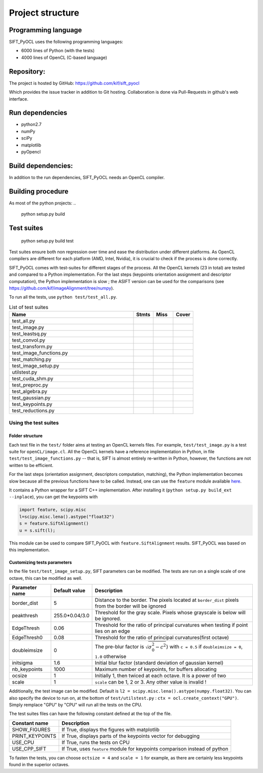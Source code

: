 Project structure
=================


Programming language
--------------------

SIFT_PyOCL uses the following programming languages:

* 6000 lines of Python (with the tests)
* 4000 lines of OpenCL (C-based language)

Repository:
-----------

The project is hosted by GitHub:
https://github.com/kif/sift_pyocl

Which provides the issue tracker in addition to Git hosting.
Collaboration is done via Pull-Requests in github's web interface.

Run dependencies
----------------

* python2.7
* numPy
* sciPy
* matplotlib
* pyOpencl

Build dependencies:
-------------------
In addition to the run dependencies, SIFT_PyOCL needs an OpenCL compiler.


Building procedure
------------------

As most of the python projects:
..

    python setup.py build

Test suites
-----------

..

    python setup.py build test

Test suites ensure both non regression over time and ease the distribution under different platforms. As OpenCL compilers are different for each platform (AMD, Intel, Nvidia), it is crucial to check if the process is done correctly.


SIFT_PyOCL comes with test-suites for different stages of the process. All the OpenCL kernels (23 in total) are tested and compared to a Python implementation. For the last steps (keypoints orientation assignment and descriptor computation), the Python implementation is slow ; the ASIFT version can be used for the comparisons (see https://github.com/kif/imageAlignment/tree/numpy).

To run all the tests, use ``python test/test_all.py``. 


.. csv-table:: List of test suites
   :header: "Name", "Stmts", "Miss", "Cover"
   :widths: 50, 8, 8, 8
   
   "test_all.py"
   "test_image.py"
   "test_leastsq.py"
   "test_convol.py"
   "test_transform.py"
   "test_image_functions.py"
   "test_matching.py"
   "test_image_setup.py"
   "utilstest.py"
   "test_cuda_shm.py"
   "test_preproc.py"
   "test_algebra.py"
   "test_gaussian.py"
   "test_keypoints.py"
   "test_reductions.py"


Using the test suites
.....................


Folder structure
****************

Each test file in the ``test/`` folder aims at testing an OpenCL kernels files. For example, ``test/test_image.py`` is a test suite for ``openCL/image.cl``. All the OpenCL kernels have a reference implementation in Python, in file ``test/test_image_functions.py`` -- that is, SIFT is almost entirely re-written in Python, however, the functions are not written to be efficient.

For the last steps (orientation assignment, descriptors computation, matching), the Python implementation becomes slow because all the previous functions have to be called. Instead, one can use the ``feature`` module available here_.

.. _here: https://github.com/kif/imageAlignment/tree/numpy

It contains a Python wrapper for a SIFT C++ implementation. After installing it (``python setup.py build_ext --inplace``), you can get the keypoints with

.. code-block:: python

   import feature, scipy.misc
   l=scipy.misc.lena().astype("float32")
   s = feature.SiftAlignment()
   u = s.sift(l);

This module can be used to compare SIFT_PyOCL with ``feature.SiftAlignment`` results. SIFT_PyOCL was based on this implementation.


Customizing tests parameters
****************************

In the file ``test/test_image_setup.py``, SIFT parameters can be modified. The tests are run on a single scale of one octave, this can be modified as well.



+----------------+----------------+--------------------------------------------------------------+
| Parameter name | Default value  | Description                                                  |
+================+================+==============================================================+
| border_dist    | 5              | Distance to the border. The pixels located at ``border_dist``| 
|                |                | pixels from the border will be ignored                       |
+----------------+----------------+--------------------------------------------------------------+
| peakthresh     | 255.0*0.04/3.0 | Threshold for the gray scale. Pixels whose grayscale is below|
|                |                | will be ignored.                                             |
+----------------+----------------+--------------------------------------------------------------+
| EdgeThresh     | 0.06           | Threshold for the ratio of principal curvatures when testing |
|                |                | if point lies on an edge                                     |
+----------------+----------------+--------------------------------------------------------------+
| EdgeThresh0    | 0.08           | Threshold for the ratio of principal curvatures(first octave)|
+----------------+----------------+--------------------------------------------------------------+
| doubleimsize   | 0              | The pre-blur factor is :math:`\sqrt{\sigma_0^2 - c^2`}       |
|                |                | with ``c = 0.5`` if ``doubleimsize = 0``, ``1.0`` otherwise  |
+----------------+----------------+--------------------------------------------------------------+
| initsigma      | 1.6            | Initial blur factor (standard deviation of gaussian kernel)  |
+----------------+----------------+--------------------------------------------------------------+
| nb_keypoints   | 1000           | Maximum number of keypoints, for buffers allocating          |
+----------------+----------------+--------------------------------------------------------------+
| ocsize         | 1              | Initially 1, then twiced at each octave. It is a power of two|
+----------------+----------------+--------------------------------------------------------------+
| scale          | 1              | ``scale`` can be 1, 2 or 3. Any other value is invalid !     |
+----------------+----------------+--------------------------------------------------------------+


Additionally, the test image can be modified. Default is ``l2 = scipy.misc.lena().astype(numpy.float32)``. You can also specify the device to run on, at the bottom of ``test/utilstest.py`` :  ``ctx = ocl.create_context("GPU")``. Simply remplace "GPU" by "CPU" will run all the tests on the CPU.

The test suites files can have the following constant defined at the top of the file.

+----------------+----------------+--------------------------------------------------------------+
| Constant name  | Description                                                                   |
+================+===============================================================================+
| SHOW_FIGURES   | If True, displays the figures with matplotlib                                 |
+----------------+-------------------------------------------------------------------------------+
| PRINT_KEYPOINTS| If True, displays parts of the keypoints vector for debugging                 |
+----------------+-------------------------------------------------------------------------------+
| USE_CPU        | If True, runs the tests on CPU                                                |
+----------------+-------------------------------------------------------------------------------+
| USE_CPP_SIFT   | If True, uses ``feature`` module for keypoints comparison instead of python   |
+----------------+-------------------------------------------------------------------------------+


To fasten the tests, you can choose ``octsize = 4`` and ``scale = 1`` for example, as there are certainly less keypoints found in the superior octaves.





























